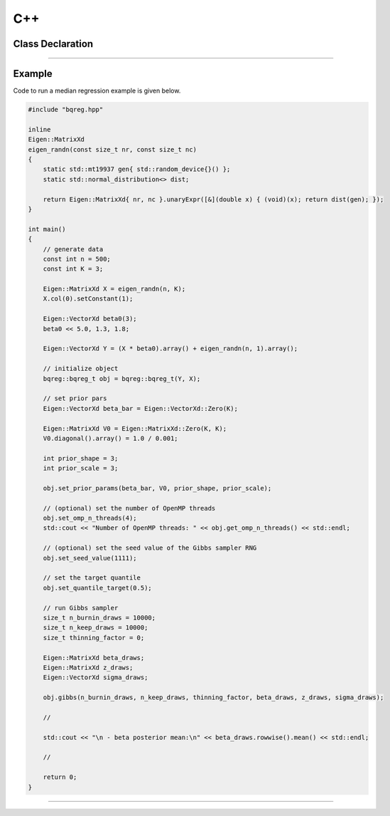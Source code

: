 .. Copyright (c) 2021-2023 Keith O'Hara

   Distributed under the terms of the Apache License, Version 2.0.

   The full license is in the file LICENSE, distributed with this software.

C++
===

Class Declaration
-----------------

.. _bqreg-class-ref1:
.. doxygenclass:: bqreg_t
   :project: bqreg
   :members:


----

Example
--------

Code to run a median regression example is given below.

.. code:: cpp

    #include "bqreg.hpp"

    inline
    Eigen::MatrixXd
    eigen_randn(const size_t nr, const size_t nc)
    {
        static std::mt19937 gen{ std::random_device{}() };
        static std::normal_distribution<> dist;

        return Eigen::MatrixXd{ nr, nc }.unaryExpr([&](double x) { (void)(x); return dist(gen); });
    }

    int main()
    {
        // generate data
        const int n = 500;
        const int K = 3;
    
        Eigen::MatrixXd X = eigen_randn(n, K);
        X.col(0).setConstant(1);

        Eigen::VectorXd beta0(3); 
        beta0 << 5.0, 1.3, 1.8;
    
        Eigen::VectorXd Y = (X * beta0).array() + eigen_randn(n, 1).array();
    
        // initialize object
        bqreg::bqreg_t obj = bqreg::bqreg_t(Y, X);

        // set prior pars
        Eigen::VectorXd beta_bar = Eigen::VectorXd::Zero(K);

        Eigen::MatrixXd V0 = Eigen::MatrixXd::Zero(K, K);
        V0.diagonal().array() = 1.0 / 0.001;

        int prior_shape = 3;
        int prior_scale = 3;

        obj.set_prior_params(beta_bar, V0, prior_shape, prior_scale);

        // (optional) set the number of OpenMP threads
        obj.set_omp_n_threads(4);
        std::cout << "Number of OpenMP threads: " << obj.get_omp_n_threads() << std::endl;

        // (optional) set the seed value of the Gibbs sampler RNG
        obj.set_seed_value(1111);

        // set the target quantile
        obj.set_quantile_target(0.5);

        // run Gibbs sampler
        size_t n_burnin_draws = 10000;
        size_t n_keep_draws = 10000;
        size_t thinning_factor = 0;

        Eigen::MatrixXd beta_draws; 
        Eigen::MatrixXd z_draws;
        Eigen::VectorXd sigma_draws;
        
        obj.gibbs(n_burnin_draws, n_keep_draws, thinning_factor, beta_draws, z_draws, sigma_draws);

        //
    
        std::cout << "\n - beta posterior mean:\n" << beta_draws.rowwise().mean() << std::endl;
        
        //
    
        return 0;
    }


----
